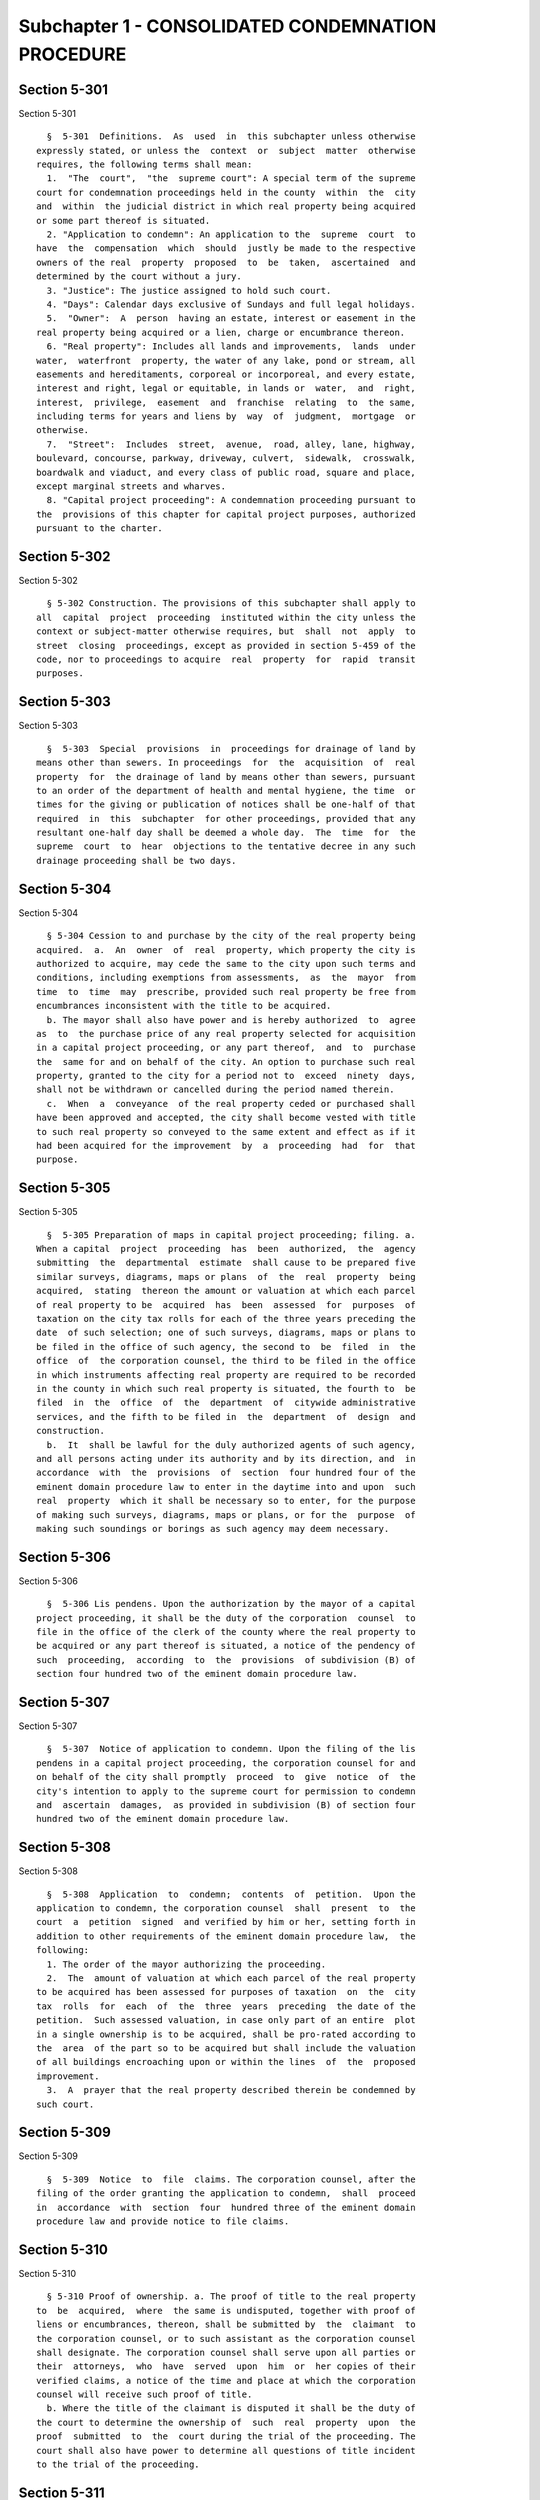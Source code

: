 Subchapter 1 - CONSOLIDATED CONDEMNATION PROCEDURE
==================================================

Section 5-301
-------------

Section 5-301 ::    
        
     
        §  5-301  Definitions.  As  used  in  this subchapter unless otherwise
      expressly stated, or unless the  context  or  subject  matter  otherwise
      requires, the following terms shall mean:
        1.  "The  court",  "the  supreme court": A special term of the supreme
      court for condemnation proceedings held in the county  within  the  city
      and  within  the judicial district in which real property being acquired
      or some part thereof is situated.
        2. "Application to condemn": An application to the  supreme  court  to
      have  the  compensation  which  should  justly be made to the respective
      owners of the real  property  proposed  to  be  taken,  ascertained  and
      determined by the court without a jury.
        3. "Justice": The justice assigned to hold such court.
        4. "Days": Calendar days exclusive of Sundays and full legal holidays.
        5.  "Owner":  A  person  having an estate, interest or easement in the
      real property being acquired or a lien, charge or encumbrance thereon.
        6. "Real property": Includes all lands and improvements,  lands  under
      water,  waterfront  property, the water of any lake, pond or stream, all
      easements and hereditaments, corporeal or incorporeal, and every estate,
      interest and right, legal or equitable, in lands or  water,  and  right,
      interest,  privilege,  easement  and  franchise  relating  to  the same,
      including terms for years and liens by  way  of  judgment,  mortgage  or
      otherwise.
        7.  "Street":  Includes  street,  avenue,  road, alley, lane, highway,
      boulevard, concourse, parkway, driveway, culvert,  sidewalk,  crosswalk,
      boardwalk and viaduct, and every class of public road, square and place,
      except marginal streets and wharves.
        8. "Capital project proceeding": A condemnation proceeding pursuant to
      the  provisions of this chapter for capital project purposes, authorized
      pursuant to the charter.
    
    
    
    
    
    
    

Section 5-302
-------------

Section 5-302 ::    
        
     
        § 5-302 Construction. The provisions of this subchapter shall apply to
      all  capital  project  proceeding  instituted within the city unless the
      context or subject-matter otherwise requires, but  shall  not  apply  to
      street  closing  proceedings, except as provided in section 5-459 of the
      code, nor to proceedings to acquire  real  property  for  rapid  transit
      purposes.
    
    
    
    
    
    
    

Section 5-303
-------------

Section 5-303 ::    
        
     
        §  5-303  Special  provisions  in  proceedings for drainage of land by
      means other than sewers. In proceedings  for  the  acquisition  of  real
      property  for  the drainage of land by means other than sewers, pursuant
      to an order of the department of health and mental hygiene, the time  or
      times for the giving or publication of notices shall be one-half of that
      required  in  this  subchapter  for other proceedings, provided that any
      resultant one-half day shall be deemed a whole day.  The  time  for  the
      supreme  court  to  hear  objections to the tentative decree in any such
      drainage proceeding shall be two days.
    
    
    
    
    
    
    

Section 5-304
-------------

Section 5-304 ::    
        
     
        § 5-304 Cession to and purchase by the city of the real property being
      acquired.  a.  An  owner  of  real  property, which property the city is
      authorized to acquire, may cede the same to the city upon such terms and
      conditions, including exemptions from assessments,  as  the  mayor  from
      time  to  time  may  prescribe, provided such real property be free from
      encumbrances inconsistent with the title to be acquired.
        b. The mayor shall also have power and is hereby authorized  to  agree
      as  to  the purchase price of any real property selected for acquisition
      in a capital project proceeding, or any part thereof,  and  to  purchase
      the  same for and on behalf of the city. An option to purchase such real
      property, granted to the city for a period not to  exceed  ninety  days,
      shall not be withdrawn or cancelled during the period named therein.
        c.  When  a  conveyance  of the real property ceded or purchased shall
      have been approved and accepted, the city shall become vested with title
      to such real property so conveyed to the same extent and effect as if it
      had been acquired for the improvement  by  a  proceeding  had  for  that
      purpose.
    
    
    
    
    
    
    

Section 5-305
-------------

Section 5-305 ::    
        
     
        §  5-305 Preparation of maps in capital project proceeding; filing. a.
      When a capital  project  proceeding  has  been  authorized,  the  agency
      submitting  the  departmental  estimate  shall cause to be prepared five
      similar surveys, diagrams, maps or plans  of  the  real  property  being
      acquired,  stating  thereon the amount or valuation at which each parcel
      of real property to be  acquired  has  been  assessed  for  purposes  of
      taxation on the city tax rolls for each of the three years preceding the
      date  of such selection; one of such surveys, diagrams, maps or plans to
      be filed in the office of such agency, the second to  be  filed  in  the
      office  of  the corporation counsel, the third to be filed in the office
      in which instruments affecting real property are required to be recorded
      in the county in which such real property is situated, the fourth to  be
      filed  in  the  office  of  the  department  of  citywide administrative
      services, and the fifth to be filed in  the  department  of  design  and
      construction.
        b.  It  shall be lawful for the duly authorized agents of such agency,
      and all persons acting under its authority and by its direction, and  in
      accordance  with  the  provisions  of  section  four hundred four of the
      eminent domain procedure law to enter in the daytime into and upon  such
      real  property  which it shall be necessary so to enter, for the purpose
      of making such surveys, diagrams, maps or plans, or for the  purpose  of
      making such soundings or borings as such agency may deem necessary.
    
    
    
    
    
    
    

Section 5-306
-------------

Section 5-306 ::    
        
     
        §  5-306 Lis pendens. Upon the authorization by the mayor of a capital
      project proceeding, it shall be the duty of the corporation  counsel  to
      file in the office of the clerk of the county where the real property to
      be acquired or any part thereof is situated, a notice of the pendency of
      such  proceeding,  according  to  the  provisions  of subdivision (B) of
      section four hundred two of the eminent domain procedure law.
    
    
    
    
    
    
    

Section 5-307
-------------

Section 5-307 ::    
        
     
        §  5-307  Notice of application to condemn. Upon the filing of the lis
      pendens in a capital project proceeding, the corporation counsel for and
      on behalf of the city shall promptly  proceed  to  give  notice  of  the
      city's intention to apply to the supreme court for permission to condemn
      and  ascertain  damages,  as provided in subdivision (B) of section four
      hundred two of the eminent domain procedure law.
    
    
    
    
    
    
    

Section 5-308
-------------

Section 5-308 ::    
        
     
        §  5-308  Application  to  condemn;  contents  of  petition.  Upon the
      application to condemn, the corporation counsel  shall  present  to  the
      court  a  petition  signed  and verified by him or her, setting forth in
      addition to other requirements of the eminent domain procedure law,  the
      following:
        1. The order of the mayor authorizing the proceeding.
        2.  The  amount of valuation at which each parcel of the real property
      to be acquired has been assessed for purposes of taxation  on  the  city
      tax  rolls  for  each  of  the  three  years  preceding  the date of the
      petition.  Such assessed valuation, in case only part of an entire  plot
      in a single ownership is to be acquired, shall be pro-rated according to
      the  area  of the part so to be acquired but shall include the valuation
      of all buildings encroaching upon or within the lines  of  the  proposed
      improvement.
        3.  A  prayer that the real property described therein be condemned by
      such court.
    
    
    
    
    
    
    

Section 5-309
-------------

Section 5-309 ::    
        
     
        §  5-309  Notice  to  file  claims. The corporation counsel, after the
      filing of the order granting the application to condemn,  shall  proceed
      in  accordance  with  section  four  hundred three of the eminent domain
      procedure law and provide notice to file claims.
    
    
    
    
    
    
    

Section 5-310
-------------

Section 5-310 ::    
        
     
        § 5-310 Proof of ownership. a. The proof of title to the real property
      to  be  acquired,  where  the same is undisputed, together with proof of
      liens or encumbrances, thereon, shall be submitted by  the  claimant  to
      the corporation counsel, or to such assistant as the corporation counsel
      shall designate. The corporation counsel shall serve upon all parties or
      their  attorneys,  who  have  served  upon  him  or  her copies of their
      verified claims, a notice of the time and place at which the corporation
      counsel will receive such proof of title.
        b. Where the title of the claimant is disputed it shall be the duty of
      the court to determine the ownership of  such  real  property  upon  the
      proof  submitted  to  the  court during the trial of the proceeding. The
      court shall also have power to determine all questions of title incident
      to the trial of the proceeding.
    
    
    
    
    
    
    

Section 5-311
-------------

Section 5-311 ::    
        
     
        §  5-311 Examination before trial of party or witness. A proceeding by
      the city to acquire title to real property for a public use  or  purpose
      by condemnation shall be deemed a special proceeding, in which testimony
      may  be  taken  by  deposition  pursuant  to  the  provisions of article
      thirty-one of the civil practice  law  and  rules  and  subject  to  the
      provisions  of  this  section.  The  pendency of such a proceeding shall
      constitute  special  circumstances  which  render  it  proper  that  the
      deposition  of  any  person  not  an owner be taken pursuant to sections
      three thousand one hundred one and three thousand one hundred six of the
      civil practice law and rules. Such deposition  may  be  taken  upon  any
      question  or  issue  in  the proceeding and for the purpose of obtaining
      testimony as to any sale or lease  as  described  in  subdivision  a  of
      section  5-314  of this subchapter at the instance of the city or of any
      owner or at the direction of the court at any time after the  expiration
      of  the  date  fixed  for  filing  claims.  Any owner desiring to obtain
      testimony by deposition shall give at least five  days'  notice  or,  if
      service  is made through the post office, at least eight days' notice to
      the corporation counsel and to all other owners or their  attorneys  who
      have  duly filed their verified claims. If the corporation counsel shall
      desire to obtain testimony by deposition  he  or  she  shall  give  like
      notice  to  all owners or their attorneys who have duly filed and served
      on the corporation counsel copies of  their  verified  claims.  For  the
      purpose  of any such examination before trial brought on by an owner and
      noticed for and held at any office of the  corporation  counsel  in  the
      borough in which the real property is situated or at such other place as
      the  corporation  counsel shall designate, the corporation counsel shall
      at the expense of the city provide proper stenographic service and shall
      furnish to the  owner  bringing  on  such  examination  a  copy  of  the
      typewritten  transcript  of  such  examination,  duly  certified  by the
      officer before whom the same was taken. In all other  cases,  the  party
      bringing  on  such  examination shall at his or her own cost and expense
      provide proper stenographic service and shall furnish to the corporation
      counsel two copies of the typewritten  transcript  of  such  examination
      duly  certified  by the officer before whom it was taken. The deposition
      of  a  witness  need  not  be  subscribed  by  such  witness,  if   such
      subscription  shall be waived by the parties appearing upon the witness'
      examination. The corporation counsel, at the office  address  subscribed
      by  him  or  her upon the papers in the proceeding, shall from and after
      the date of his or her receipt  thereof  keep  on  file,  available  for
      inspection  by  all  parties  to the proceeding a certified copy of each
      deposition in the proceeding.
    
    
    
    
    
    
    

Section 5-312
-------------

Section 5-312 ::    
        
     
        §  5-312  Note  of issue of the proceeding. After all parties who have
      filed verified claims as provided in section 5-309 of  this  subchapter,
      have  proved their title or have failed to do so after being notified by
      the corporation counsel of the time and place when and where such  proof
      of  title would be received by him or her, the corporation counsel shall
      serve upon all parties or their  attorneys  who  have  appeared  in  the
      proceeding  a  note  of issue as provided in section five hundred six of
      the eminent domain procedure law. The clerk of the court must  thereupon
      enter  the  proceeding upon the proper calendar according to the date of
      the entry of the order granting the application  to  condemn.  When  the
      note  of  issue has been served and filed, the proceeding must remain on
      the calendar until finally disposed of.
    
    
    
    
    
    
    

Section 5-313
-------------

Section 5-313 ::    
        
     
        §  5-313 View by court. It shall be the duty of the justice trying any
      such proceeding, to view the real property to  be  thereby  acquired  in
      accordance with section five hundred ten of the eminent domain procedure
      law.  Where  title to real property being acquired in a proceeding shall
      have been vested in the city, and  buildings  or  improvements  situated
      thereon  shall have been removed or destroyed by the city or pursuant to
      its authority prior to the trial of  the  proceeding,  and  whereby  the
      justice  trying the proceeding is deprived of a view of the buildings or
      improvements so removed or destroyed, the fact that the justice has  not
      had  a  view  thereof shall not preclude the court from receiving on the
      trial of the  proceeding  testimony  and  evidence,  as  to  the  damage
      sustained  by the claimant by reason of the taking thereof, when offered
      on behalf of either the claimant or the city.
    
    
    
    
    
    
    

Section 5-314
-------------

Section 5-314 ::    
        
     
        §  5-314 Trial of proceeding; evidence. a. Upon the trial, evidence of
      the price and other terms upon any sale, or of  the  rent  reserved  and
      other  terms upon any lease, relating to any of the property taken or to
      be taken or to any other property in  the  vicinity  thereof,  shall  be
      relevant,  material and competent, upon the issue of value or damage and
      shall be admissible on direct examination if the court  shall  find  the
      following:
        1.  That  such  sale or lease was made within a reasonable time of the
      vesting of title in the city,
        2. That it was freely  made  in  good  faith  in  ordinary  course  of
      business, and
        3.  In  case  such sale or lease relates to other than property taken,
      that it relates to property which is similar to the property taken or to
      be taken.
        No such evidence, however, shall be  admissible  as  to  any  sale  or
      lease,  which  shall  not have been the subject of an examination before
      trial either at the instance of the city or of an owner, unless at least
      twenty days before the trial the attorney for  the  party  proposing  to
      offer  such  evidence  shall  have served a written notice in respect of
      such sale or lease, which notice shall specify the names  and  addresses
      of  the  parties  to the sale or lease, the date of making the same, the
      location of the premises, the office, liber and page of  the  record  of
      the same, if recorded, and the purchase price or rent reserved and other
      material  terms, or unless such sale or lease shall have occurred within
      twenty days before the trial. Such notice  by  the  corporation  counsel
      shall  be served upon all owners or their attorneys who have appeared in
      the proceeding; or if served on behalf of an owner, shall be served upon
      the corporation counsel and upon all other owners or their attorneys who
      have appeared in the proceeding. The testimony of a witness as to his or
      her opinion or estimate of value or damage shall be incompetent,  if  it
      shall appear that such opinion or estimate is based upon a sale or lease
      of any of the property taken or to be taken or of any of the property in
      the  vicinity  thereof,  which  shall  not  have  been the subject of an
      examination before trial, unless it  shall  have  been  specified  in  a
      notice  served  as  aforesaid  or shall have occurred within twenty days
      before the trial.
        b. Upon the trial, no map or  plan  of  proposed  streets,  drains  or
      sewers  for  the  subdivision  and  improvement of any property, nor any
      drawing or other specification of excavation or filling or piling or  of
      any  proposed structure above or under ground deemed necessary or proper
      to provide a foundation for a suitable or adequate  improvement,  or  of
      any  other  structure or improvement not existing on the property on the
      date that title thereto may vest in the city, nor any  oral  or  written
      estimate  or  cost  or  expense  of  constructing the streets, drains or
      sewers in conformity with such map or plan,  nor  any  oral  or  written
      estimate  of  the cost of making such excavation or filling or piling or
      of constructing any such other  proposed  structure  or  improvement  in
      conformity  with  such  drawing  or other specification thereof, nor any
      evidence of value of damage based upon any of the  foregoing,  shall  be
      received  in  evidence,  unless  the party offering the same in evidence
      shall have served upon the adverse party, at least thirty days prior  to
      the trial, a notice of intention to offer such evidence on the trial and
      of  the particulars thereof, including a true copy of the map or plan or
      drawing and other specifications and estimate of cost or expense  to  be
      so  offered  in  evidence,  provided,  however,  that  when offered such
      evidence shall be subject to objection upon any legal ground.
        c. Upon the trial, no evidence shall be admitted, as against an  owner
      of  real  property  being  acquired, of an offer made by or on behalf of
    
      such owner for the sale of his or her property or any  part  thereof  to
      the  city,  or  for the sale or assignment of any right and title to the
      award or awards, or any part thereof, to be made for  such  property  or
      any part thereof, in the proceeding; nor shall any evidence be received,
      as  against  the  city,  of  any  offer made to such owner, by or on its
      behalf, for the purchase of such property or any part thereof or for the
      purchase of the award or awards or any part thereof, to be made for such
      property, or any part thereof, in the proceeding.
    
    
    
    
    
    
    

Section 5-315
-------------

Section 5-315 ::    
        
     
        §  5-315  Maps  to  be  supplied  court.  a. The agency submitting the
      departmental estimate for a capital project shall furnish to  the  court
      such  surveys,  diagrams,  maps and plans as the court shall require, to
      enable the court to hear and determine the claims of the owners  of  the
      real  property  affected by the proceeding. Such surveys, diagrams, maps
      and plans shall distinctly indicate by separate numbers,  the  names  of
      the  claimants  to,  or  of the owners of the respective parcels of real
      property to be taken in such proceedings, so far as the same are  known,
      and   shall  also  specify  in  figures  with  sufficient  accuracy  the
      dimensions and bounds of each of such tracts to be taken. The court  may
      require  any  agency  of  the  city,  if  the  corporation counsel shall
      approve, to furnish such other surveys, diagrams,  maps  and  plans  and
      such other information as shall aid and assist the court in the trial or
      determination of the proceeding.
        b.  It  shall  be  lawful for the duly authorized agents of the agency
      furnishing such surveys, diagrams,  maps  and  plans,  and  all  persons
      acting  under  their  or its authority and by their or its direction, to
      enter in the daytime into and upon such real property which it shall  be
      necessary  so to enter, for the purpose of making such surveys, diagrams
      and maps or plans as such agency shall deem necessary.
    
    
    
    
    
    
    

Section 5-316
-------------

Section 5-316 ::    
        
     
        §  5-316 Clerks to be furnished the court. The corporation counsel and
      the comptroller, in a capital  project  proceeding,  shall  furnish  the
      court  such  necessary clerks and other employees and shall provide such
      suitable offices for such clerks and employees as  may  be  required  to
      enable  the  court  to  fully  and  satisfactorily  discharge the duties
      imposed by law.
    
    
    
    
    
    
    

Section 5-317
-------------

Section 5-317 ::    
        
     
        §  5-317 Tentative decree; what to contain; where filed. a. The court,
      after hearing such testimony and  considering  such  proofs  as  may  be
      offered,  shall  ascertain  and  estimate  the compensation which should
      justly be made by the city to the respective owners of the real property
      being acquired. The court shall  instruct  the  corporation  counsel  to
      prepare separate tabular abstracts of its estimate of damage.
        b.  The  tabular  abstract  of  the  estimated  damage shall set forth
      separately the amount of loss and damage, the names  of  the  respective
      owners of each and every parcel of real property affected thereby as far
      as  the  same  shall  be  ascertained,  and  a sufficient designation or
      description of the respective lots or parcels of real property acquired,
      by reference to the numbers of the respective parcels indicated upon the
      surveys, diagrams, maps or plans used by the court, or  copies  thereof,
      which,  together  with  all of the affidavits and proofs upon which such
      estimates are based, shall accompany or  be  attached  to  such  tabular
      abstracts.
        c.  The  finance  department  shall furnish to the corporation counsel
      sets of the tax maps of the city in duplicate for filing therein and for
      convenience of reference thereto in the tabular  abstract  of  estimated
      damage.  The  surveyor  of the finance department shall make and furnish
      all necessary surveys and corrections of the section maps, necessary  to
      keep  the  maps  furnished  to  the  corporation  counsel as accurate as
      practicable.
        d. Such tabular abstract or abstracts shall be signed by  the  justice
      trying  the  proceeding  and  filed  with  the clerk of the court in the
      county in which the order granting the application to condemn was  filed
      and  when  so  filed  such  abstract  or  abstracts shall constitute the
      tentative decree of the court as to awards for damages.
    
    
    
    
    
    
    

Section 5-318
-------------

Section 5-318 ::    
        
     
        §  5-318  Agreements for compensation to be awarded for the removal of
      structures from premises being acquired. a.  The  mayor,  prior  to  the
      purchase  of  the premises being acquired, upon which buildings or parts
      of buildings or other structures are erected, or prior to the signing of
      the final decree of the court,  may  agree  with  the  owner  or  owners
      thereof,  or  any  person  having a beneficial interest therein, in case
      title thereto has not vested in the city:
        1. As to the cost and compensation to be allowed and paid to  them  to
      remove such buildings or parts of buildings or other structures, and
        2.  That  such  sum or sums shall be the compensation to be awarded by
      the court, or allowed for the damage done such  buildings  or  parts  of
      buildings or other structures by virtue of such proceeding.
        Such  agreement  may  also  be  made as a condition of the sale by the
      city, at private sale, of its interest in such  buildings  or  parts  of
      buildings  or  other  structures, after vesting of title thereto, to the
      owner or owners of the award or awards therefor or other persons  having
      an interest therein.
        b. Such buildings or parts of buildings or other structures shall not,
      in any case, be relocated or re-erected within the lines of any proposed
      street  or  other  public  improvement.  The  mayor shall prescribe such
      conditions in the terms of sale, which, if  broken,  shall  entitle  the
      city  to  a resale of such property and which shall revest title thereto
      in the city.
        c. The court shall accept such agreed amounts of compensation for  the
      removal  of  buildings  or parts of buildings or other structures as the
      amounts to be awarded as such compensation and include the same  in  the
      tentative and final decrees.
    
    
    
    
    
    
    

Section 5-319
-------------

Section 5-319 ::    
        
     
        § 5-319 Separate and partial tentative and final decrees. a. The court
      upon  the  authorization  of  the mayor, may make a separate and partial
      tentative decree and a separate and partial final decree  embracing  the
      entire  real  property being acquired therein, or successive sections or
      parcels thereof.
        b. Whenever a separate and  partial  tentative  and  final  decree  or
      decrees  shall have been authorized, the corporation counsel may file in
      the office of the county clerk and in the office  in  which  instruments
      affecting  real  property  are  required to be recorded in the county in
      which the order granting the application to condemn is filed,  a  survey
      or  map showing the part of the real property being acquired as to which
      a separate and partial tentative and final decree has  been  authorized,
      subdivided  into parcels corresponding with separate ownerships thereof,
      as far as ascertained, and the corporation counsel and the  court  shall
      proceed  with  the  ascertainment  and determination of the damages with
      relation to the real property shown on such partial damage  map  in  the
      same  manner  as  provided  for  the  ascertainment and determination of
      damages with relation to  the  entire  real  property  embraced  in  the
      proceeding.
        c.  In  case  a  separate  and  partial  final decree or decrees as to
      damage, including part of  the  real  property  being  acquired  in  the
      proceeding,  shall  have  been made or filed therein and the justice who
      made and filed the separate and partial final decree or  decrees  as  to
      damage   shall   have   died  or  retired  from  the  bench,  or  become
      incapacitated for any reason, the  corporation  counsel  and  the  court
      shall  proceed  with  the ascertainment and determination of damage with
      relation to the remaining real property damaged in the  same  manner  as
      provided for the ascertainment and determination of damage with relation
      to the entire real property being acquired and shall make a separate and
      partial  tentative  and  final  decree  as  to damage as to all the real
      property being acquired in the proceeding, which  shall  not  have  been
      included  in  prior separate and partial final decrees as to damage. All
      provisions of this subchapter relating to tentative  and  final  decrees
      shall  apply  to  the separate and partial final decrees as to damage so
      made, provided, however, that the provision making it the  duty  of  the
      justice  to view the property being acquired shall not apply in case the
      buildings or improvements on the property  or  the  part  thereof  being
      acquired shall have been removed or destroyed by the city or pursuant to
      its  authority  prior to the time the matter shall have been assigned to
      such justice for trial.
    
    
    
    
    
    
    

Section 5-320
-------------

Section 5-320 ::    
        
     
        §  5-320  Notice to file objections; objections; hearings. a. Upon the
      filing of the  tentative  decree  the  corporation  counsel  shall  give
      notice,  by  advertisement  in  the  City  Record, of the filing of such
      tentative decree and that the city and all other parties  interested  in
      such  proceedings,  or  in  any  of  the real property affected thereby,
      having an objection thereto, shall file  such  objections,  in  writing,
      duly  verified  in  the  manner  required by law for the verification of
      pleadings in an action, setting forth the real  property  owned  by  the
      objector,  and  such  objector's  post  office address, in the office in
      which the tentative decree was filed  within  fifteen  days  after  such
      publication  in  a  capital  project proceeding. Such notice shall be so
      published for a period of ten days  in  a  captial  project  proceeding.
      Similar  notice shall be given of the filing of any new, supplemental or
      amended tentative decree, and for the filing of objections thereto.  The
      notice  shall  further  state  that  the  corporation  counsel on a date
      specified in the notice will apply to the justice who made the tentative
      decree to fix a time when he or she  will  hear  the  parties  objecting
      thereto.
        b.  After  the  filing  of  the  tentative  decree  or  of any new, or
      supplemental, or amended tentative decree, no award for damages shall be
      diminished without notice to the owner of the real property affected  or
      the  owner's  attorney  appearing  in  the proceeding and an opportunity
      given for a hearing in regard thereto before signing the final decree.
        c. Every party objecting  to  the  tentative  decree  or  to  the  new
      supplemental  or  amended  tentative  decree  or  such party's attorney,
      within the time specified in the notice to file objections, shall  serve
      on the corporation counsel a copy of such verified objections.
        d.  Upon the application of the corporation counsel, the justice shall
      fix the time when he or she will  hear  the  parties  so  objecting  and
      desiring  to  be  heard. At the time so fixed the justice shall hear the
      person or persons who have objected to the tentative decree, or  to  the
      new,  supplemental  or  amended  tentative  decree, and who may then and
      there appear, and shall have the power to  adjourn  from  time  to  time
      until  all  parties who have filed objections and who desire to be heard
      shall have been fully heard.
    
    
    
    
    
    
    

Section 5-321
-------------

Section 5-321 ::    
        
     
        §  5-321  Final decree; preparation thereof; what to contain. a. After
      considering the objections,  if  any,  and  making  any  corrections  or
      alterations in the tentative decree as to awards for damage, the justice
      trying the proceeding shall give instructions to the corporation counsel
      as  to the preparation of the final decree. Such decree shall consist of
      the tentative decree, altered  and  corrected  in  accordance  with  the
      instructions  of  the justice; of the final awards, as determined by the
      court, set opposite the respective damage parcel  numbers  in  a  column
      headed  "final award" in the tabular abstract of awards for damage; of a
      statement of the facts conferring upon the  court  jurisdiction  of  the
      proceeding;  and  of such other matters as the court shall require to be
      set forth. The final decree shall also  contain  a  statement  that  the
      amounts  set opposite the respective damage parcel numbers in the column
      headed "final awards" in the  tabular  abstract  of  awards  for  damage
      constitute and are the just compensation which the respective owners are
      entitled to receive from the city. The final decree shall also set forth
      the  names of the respective owners of the several parcels acquired, but
      in all cases where the owners are unknown or  not  fully  known  to  the
      court, it shall be sufficient to set forth and state in general terms in
      the  decree  the respective sums to be allowed and paid to the owners of
      the respective parcels for loss  and  damage  without  specifying  their
      names or their estates or interests therein, and in such case the owners
      may be specified as unknown.
        b.  To  the final decree shall be attached the surveys, diagrams, maps
      or plans  referred  to  in  subdivision  a  of  section  5-315  of  this
      subchapter,  duly corrected, when necessary. Such decree shall set forth
      the several parcels taken by reference to the numbers of such parcels on
      the respective surveys, diagrams, maps or plans, and  it  shall  not  be
      necessary to describe any parcels acquired by metes and bounds.
        c. Should any errors exist in the tentative decree, or in the surveys,
      diagrams, maps or plans attached thereto, or should there occur, between
      the  date  of  the  tentative  decree and the time of the signing by the
      court of the final decree, any changes in ownership resulting in changes
      in the size of area, by subdivision or otherwise, of any of the  parcels
      of any real property to be acquired, the court may alter and correct the
      respective surveys, diagrams, maps or plans to show such changes in such
      final  decree.  At  the time of the entry of the final decree, the court
      shall direct that the maps furnished to the corporation counsel  in  the
      proceeding  shall  be revised and altered in agreement with the tax maps
      as of the date of the entry of such decree.
    
    
    
    
    
    
    

Section 5-322
-------------

Section 5-322 ::    
        
     
        §  5-322  Filing of final decree as to damage where objections and the
      filing of a tentative decree are waived. a.  Notwithstanding  any  other
      provision  of  this  subchapter, in any case where the owner of any real
      property affected by any proceeding under this subchapter or the owner's
      attorney and the corporation counsel enter into an agreement in  writing
      whereby  it  is  agreed  that  with  respect  to the award of damages in
      relation to such property, the filing of a tentative decree, the  giving
      of  notice  to  file objections and the filing and hearing of objections
      are waived, the filing of a tentative decree, the giving of such  notice
      and  the  hearing  of  objections in relation to such award shall not be
      required.
        b. In a capital project proceeding, the court may make a separate  and
      partial  final  decree  or  decrees  determining the final awards to any
      owners of real property affected by the proceeding who have entered into
      such waiver agreements or in whose behalf such agreements have been made
      by their attorneys, or where such agreements have been so  entered  into
      by  or  in  behalf  of  all  owners  of  real  property affected by such
      proceeding, the court may make a  final  decree  determining  the  final
      awards  to  such  owners.  In  accordance  with  the procedure regularly
      governing where the provisions of subdivision a of this section are  not
      applicable,  the  court  may make such separate and partial tentative or
      final or other decrees as may be appropriate for  the  determination  of
      awards  to  owners  of real property affected by the proceeding who have
      not entered into such agreements and in  whose  behalf  such  agreements
      have not been made by their attorneys.
        c.   1.  Any  separate  and  partial  final  decree  or  final  decree
      determining final awards to owners of real property by whom or in  whose
      behalf  such  waiver  agreements  have  been  so  entered  into shall be
      prepared by the corporation counsel in accordance with the  instructions
      of the justice trying the proceeding, and shall set forth the following:
        (a)  such  awards,  as  determined  by  the  court,  set  opposite the
      respective damage parcel numbers;
        (b) the facts conferring jurisdiction over  the  proceeding  upon  the
      court and such other matters as the court shall require to be included;
        (c)  a  statement  that the amounts set opposite the respective damage
      parcel numbers constitute and are just compensation which the respective
      owners are entitled to receive from the city; and
        (d) the  names  of  the  respective  owners  of  the  several  parcels
      acquired,  as  far  as  the same shall have been ascertained, but in all
      cases where the owners are unknown or not fully known to the  court,  it
      shall  be  sufficient  to  set  forth  and state in general terms in the
      decree the respective sums to be allowed and paid to the owners  of  the
      respective  parcels  for loss and damage, without specifying their names
      or their estates or interests therein, and in such case the  owners  may
      be specified as unknown.
        2.  If  any such decree is the first separate and partial final decree
      or final decree filed  in  such  proceeding,  there  shall  be  attached
      thereto  the surveys, diagrams, maps or plans referred to in subdivision
      a of section 5-315 of this subchapter, duly corrected,  when  necessary.
      Any  such  decree  referred  to  in this subdivision shall set forth the
      several parcels taken by reference to the numbers of such parcels on the
      respective surveys, diagrams, maps,  or  plans,  and  it  shall  not  be
      necessary to describe any parcels acquired by metes and bounds.
    
    
    
    
    
    
    

Section 5-323
-------------

Section 5-323 ::    
        
     
        § 5-323 Final decree; how filed; effect. a. The final decree, together
      with  all  affidavits  and proofs upon which the same is based, shall be
      filed in the office of the clerk  of  the  county  in  which  the  order
      granting  the  application to condemn was filed, and a certified copy of
      such decree shall be filed in the office in which instruments  affecting
      real  property are required to be recorded, in every county in which any
      part of the real property affected is situated and shall be filed in the
      department of citywide administrative services of the city of New York.
        b. The final decree, unless set aside or reversed on appeal, shall  be
      final  and  conclusive  as  well upon the city as upon the owners of the
      real property  mentioned  therein,  and  also  upon  all  other  persons
      whomsoever.
    
    
    
    
    
    
    

Section 5-324
-------------

Section 5-324 ::    
        
     
        §  5-324 Appeal to appellate division. The city or any party or person
      affected by the proceeding and aggrieved by  the  final  decree  of  the
      court  therein  as to awards may appeal to the appellate division of the
      court. An appeal from the final decree of the court must be taken within
      thirty days after notice of the filing of such final decree.  Except  as
      herein  otherwise  provided, such appeal shall be taken and heard in the
      manner provided by the civil practice law and rules and  the  rules  and
      practice  of  the  court  in  relation to appeals from orders in special
      proceedings, and such appeal shall  be  heard  and  determined  by  such
      appellate  division  upon the merits both as to matters of law and fact.
      The determination of the appellate division shall be in the form  of  an
      order.  The  taking  of  an  appeal  by  any person or persons shall not
      operate to stay the proceedings under this subchapter except as  to  the
      particular  parcel  of real property with which the appeal is concerned.
      The final decree of the court shall be deemed to be final and conclusive
      upon all parties and persons affected thereby, who  have  not  appealed.
      Such  appeal shall be heard upon the evidence taken by the court or such
      part or portion thereof as the justice who made the decree may  certify,
      or  the  parties  to such appeal may agree upon as sufficient to present
      the merits of the questions in respect to which  such  appeal  shall  be
      had.  An  appeal  taken  but  not prosecuted within six months after the
      filing of the  notice  of  appeal,  unless  the  time  within  which  to
      prosecute  the  same  shall have been extended by an order of the court,
      shall be deemed to have been abandoned  and  no  agreement  between  the
      parties  extending  the  time within which such appeal may be prosecuted
      shall vary the provisions hereof. When a final decree of the court shall
      be reversed on appeal, such reversal shall not divest the city of  title
      to the real property affected by the appeal.
    
    
    
    
    
    
    

Section 5-325
-------------

Section 5-325 ::    
        
     
        §  5-325 Appeal to court of appeals. An appeal to the court of appeals
      may be taken by the city or  any  person  or  party  interested  in  the
      proceeding  and  aggrieved  by the order of the appellate division. Such
      appeal shall be taken and heard in the  manner  provided  by  the  civil
      practice  law  and  rules  and  the  rules  and practice of the court of
      appeals in relation to appeals from orders in  special  proceedings.  An
      appeal  taken  but  not prosecuted within six months after the filing of
      the notice of appeal, unless the time within which to prosecute the same
      shall have been extended by an order of the court, shall be deemed to be
      abandoned, and no agreement between the parties to the appeal  extending
      the  time  to  prosecute  the same shall vary the provisions hereof. The
      court of appeals may affirm or reverse the order appealed from, and  may
      make such order or direction as shall be appropriate to the case. If the
      final  decree  or decrees of the court shall be reversed by the court of
      appeals, such reversal shall not divest the city of title  to  the  real
      property affected by the appeal.
    
    
    
    
    
    
    

Section 5-326
-------------

Section 5-326 ::    
        
     
        §  5-326  Taxation  of costs, charges and expenses. a. The bill of the
      reasonable and necessary costs, charges and expenses which  by  law  are
      required  to be taxed shall not be paid or allowed until they shall have
      been taxed by the court after notice given as in this section  provided.
      Upon  such  taxation, due proof of the nature and extent of the services
      rendered and the  disbursements  charged  shall  be  furnished,  and  no
      unnecessary  costs  or  charges  shall be allowed. All items in the bill
      shall be stated in detail and shall be accompanied by such proof of  the
      reasonableness thereof and the necessity therefor, as is now required by
      law   and  the  practice  of  the  court  upon  taxation  of  costs  and
      disbursements in other special proceedings or  actions  in  such  court.
      Proof  by  affidavit  shall  also  be  given  of  the dates of rendering
      services.  No  such  claim  for  compensation,  in  a  capital   project
      proceeding,  shall  be  allowed  or  paid  unless it be accompanied by a
      certificate of the comptroller setting forth  that  the  same  has  been
      audited  and  examined,  and further certifying the result of such audit
      and examination. Such certificate shall be presumptive evidence  of  the
      correctness, reasonableness and necessity of such bill.
        b.  In  a capital project proceeding, the corporation counsel shall be
      given five days' notice of the taxation of the bill  of  costs,  charges
      and expenses.
        c.  Property owners appearing in the proceedings shall not be entitled
      to recover counsel fees, costs, disbursements or allowances,  except  as
      provided  in  sections  seven  hundred  one and seven hundred two of the
      eminent domain procedure law.
    
    
    
    
    
    
    

Section 5-327
-------------

Section 5-327 ::    
        
     
        § 5-327 Damages; when, how and to whom paid. a. All damages awarded by
      the  court,  with  interest  thereon  from  the  date  title to the real
      property acquired shall have vested in the city and all  costs,  charges
      and  expenses which may have been taxed shall be paid by the city to the
      respective owners mentioned or referred to in the final decree or to the
      persons in whose favor such costs, charges and expenses were  taxed,  as
      hereinafter provided.
        b.  In  a capital project proceeding, payment shall be made within two
      calendar months after the entry of the final decree. In default of  such
      payment,  the  owners  or  other  persons  entitled  to  be  paid in the
      proceeding  may  at  any  time  after  application  first  made  to  the
      comptroller  therefor,  sue  for and recover the amount due, with lawful
      interest, and the costs of  such  suit.  Upon  the  application  to  the
      comptroller  for  payment,  the applicant may state that any outstanding
      taxes, assessments or other  liens  may  be  deducted  from  the  amount
      otherwise   payable,  and  in  that  event,  the  fact  that  there  are
      outstanding taxes, assessments  or  other  liens  shall  not  impair  or
      invalidate  such  application  nor operate as a bar to the collection of
      interest upon the amount awarded less the  amount  of  such  outstanding
      taxes, assessments or other liens.
        c.  Payment  of  an award to a person named in the final decree as the
      owner thereof, if not under legal disability, shall in  the  absence  of
      notice  in writing to the comptroller of adverse claims thereto, protect
      the city.
        d. Where an award shall be paid to a person not entitled thereto,  the
      person  to  whom it ought to have been paid may sue for and recover such
      award, with lawful interest and costs of suit, as so much money had  and
      received  to  his  or  her use by the person to whom the same shall have
      been paid.
        e. 1. When an owner in whose favor an award shall have been made in  a
      final  decree,  shall be under legal disability or absent from the city,
      and when the name of the owner shall not be set forth  or  mentioned  in
      the  final  decree  or  when  the  owner, although named in such decree,
      cannot, upon diligent inquiry, be found, or where there are  adverse  or
      conflicting  claims to the money awarded as compensation, the city shall
      pay such award into the supreme  court,  to  be  secured,  disposed  of,
      invested  or paid out as such court shall direct, and such payment shall
      be as valid and effectual in all respects as if made  to  the  owner  or
      other person entitled thereto.
        2. In default of such payment into court, the city shall be and remain
      liable  for  such award, with lawful interest thereon from the date upon
      which title to the real property for which said award was made vested in
      the city, in a capital project proceeding.
    
    
    
    
    
    
    

Section 5-328
-------------

Section 5-328 ::    
        
     
        §  5-328  Advance payments. The mayor may authorize the comptroller to
      pay to the person entitled to an award for real property acquired  in  a
      proceeding,  in  advance  of  the  final  determination of such person's
      damages pursuant to the requirements of article  three  of  the  eminent
      domain procedure law, a sum to be determined by the corporation counsel,
      after an appraisal of the damages sustained by such person by the expert
      or  experts  employed  by  the  corporation  counsel  less  any liens or
      encumbrances of  record  upon  such  property,  which  amount  shall  be
      certified to the comptroller by the corporation counsel. The mayor shall
      authorize  the  comptroller  to cause to be published in the City Record
      for ten consecutive days a notice stating that the comptroller is  ready
      to  pay  such  persons  entitled to awards for real property acquired in
      such proceeding, in advance of the final determination of their  damage.
      Such  notice  shall describe the property for which such advance payment
      may be made by tax block and lot numbers or the damage parcel numbers of
      the real property involved. Before any such  advance  payment  shall  be
      made,  the  comptroller shall procure the certificate of the corporation
      counsel showing the amount to be paid to the claimant, that said  amount
      does represent one hundred percent of the city's appraised valuation and
      that  the  person  to  whom  payment is to be made is the person legally
      entitled to receive the same. In case the person entitled to an award at
      the date of the vesting of title to the real property in the city  shall
      have  transferred  or  assigned  his  or  her  claim,  such  transfer or
      assignment made by such person, or by his or her successor  in  interest
      or  legal  representative, shall not become binding upon the city unless
      the instrument or instruments evidencing  such  transfer  or  assignment
      shall  have  been  executed  and  filed in the office of the comptroller
      prior to any such advance payment. When any such advance  payment  shall
      have  been made, the comptroller, on paying the awards made for the real
      property acquired,  shall  deduct  from  the  total  amount  allowed  as
      compensation the sum advanced plus interest thereon from the date of the
      payment  of such advance to the date of the final decree and the balance
      shall be paid as provided in section 5-327 of this subchapter.
    
    
    
    
    
    
    

Section 5-329
-------------

Section 5-329 ::    
        
     
        §  5-329  Purchase  of  awards  by  the  city.  a.  In any proceedings
      instituted pursuant to any of the  provisions  of  this  subchapter,  or
      pursuant  to  the  provisions  of  any  other  statute providing for the
      acquisition of title to real  property  by  the  city,  in  which  title
      thereto  shall have become vested in such city prior to the entry of the
      final decree of the court, the mayor shall  have  power  and  is  hereby
      authorized  to purchase or to approve the purchase on behalf of the city
      from the individuals or corporations who were the owners  of  such  real
      property  at  the  date  of  the  vesting  of  title  thereto,  or their
      successors in interest or legal representatives, their right  and  title
      to  the  award  or  awards,  or  any  part  thereof,  to be made in such
      proceeding and to take an assignment thereof to the city. If such  owner
      or owners or their successors in interest or legal representatives shall
      have  transferred  or  assigned  such claim, such transfer or assignment
      made by such owner or owners or by their successors in interest or legal
      representatives shall not  become  binding  upon  the  city  unless  the
      instrument  or  instruments evidencing such transfer or assignment shall
      have been executed and  filed  in  the  office  of  the  comptroller  as
      provided in section 5-330 of this subchapter, prior to the completion of
      such purchase by the city.
        b.  An option granted to the city to purchase such award or awards for
      a period not to exceed six months shall not be  withdrawn  or  cancelled
      during the period named therein.
    
    
    
    
    
    
    

Section 5-330
-------------

Section 5-330 ::    
        
     
        §  5-330  Instruments  assigning  or  pledging  awards. In case of the
      pledge, sale, transfer or assignment of an award by the person  entitled
      to  receive  the  same by virtue of the final decree of the court, or by
      other order of the court, the instrument evidencing such  pledge,  sale,
      transfer  or  assignment,  acknowledged  or  proved  as  instruments are
      required to be acknowledged or proved for the recording of transfers  of
      real  property,  shall  be  filed  in the office of the comptroller, who
      shall endorse on such instrument its number and the hour, day, month and
      year of its receipt. If an assignment of an award  be  contained  in  an
      instrument  recorded  in  an  office in which instruments affecting real
      property are by law required to be recorded, a  certified  copy  thereof
      may  be filed in the office of the comptroller in place of the original.
      An alphabetical index shall be kept under the names of  the  pledgor  or
      assignor,  and  of  the  pledgee  or  assignee, stating the title of the
      proceeding, the time of the filing of the instrument,  the  file  number
      thereof, and what part of the award is assigned thereby. A memorandum of
      the  file  number  of the instrument shall be made by the comptroller on
      the duplicate decree of the court opposite the place where the amount of
      the award so assigned is set forth. Every such instrument not  so  filed
      shall  be  void  as  against  any subsequent pledgee or assignee in good
      faith and  for  a  valuable  consideration  from  the  same  pledgor  or
      assignor, his or her heirs, administrators or assigns, of the same award
      or  any  portion thereof, the assignment of which is first duly filed in
      the office of the comptroller. Payment to the assignee or pledgee  shown
      to  be  entitled  to  the  award  by  such  record  in the office of the
      comptroller shall protect the city from liability to any other person or
      persons.
    
    
    
    
    
    
    

Section 5-331
-------------

Section 5-331 ::    
        
     
        §  5-331  Correction of defects. The court at any time may correct any
      defect or informality in any notice, petition, pleading, order or decree
      in the proceeding, or cause  real  property  affected  by  such  defect,
      informality  or  lack of jurisdiction to be excluded therefrom, or other
      real  property  affected  by  such  defect,  informality  or   lack   of
      jurisdiction to be included therein by amendment, upon ten days' notice,
      published  and posted as provided for the institution of the proceeding,
      and may direct such further notices to be given to any party in interest
      as it shall deem proper.
    
    
    
    
    
    
    

Section 5-332
-------------

Section 5-332 ::    
        
     
        §  5-332  Order  to expedite proceeding. At any time after the date of
      entry of the order granting the application to condemn, the  corporation
      counsel,  or any owner may apply to the court for an order directing any
      owner or owners, or the corporation counsel, as the case may be, to show
      cause why further proceedings under this subchapter on the part of  such
      owner  or  owners or of the corporation counsel should not be expedited.
      Upon the hearing directed by such order to show cause, the court in  its
      discretion  may  make  an  order  directing  that  such  proceedings  be
      expedited in the manner stated therein  and  also  making  such  further
      directions with respect to the particulars shown upon the application as
      shall be just and proper in the premises.
    
    
    
    
    
    
    

Section 5-333
-------------

Section 5-333 ::    
        
     
        §  5-333  Discontinuance  of  proceedings  by the mayor. The mayor may
      effect a discontinuance of any proceeding as to the whole or a  part  of
      the lands to be acquired in such proceeding, at any time before title to
      the  real property to be thereby acquired shall have vested in the city,
      and may cause new proceedings to be taken for the condemnation  of  such
      real  property.  In case of such discontinuance, however, the city shall
      adhere to the provisions of section seven hundred  two  of  the  eminent
      domain  procedure  law  and  the  reasonable  actual cash disbursements,
      necessarily incurred and made in good faith  by  any  party  interested,
      shall  be  paid  by  the city, after the same shall have been taxed by a
      justice of the supreme court, upon ten days'  notice  of  such  taxation
      being   previously  given  to  the  corporation  counsel,  provided  the
      application to have such disbursements taxed shall be made and presented
      to the court within one year after the action  of  the  mayor.  For  the
      purposes  of this section, the fair and reasonable value of the services
      of an attorney retained  by  any  interested  party  to  represent  such
      party's  interests  in  said  condemnation  proceedings,  whether  on  a
      contingent fee basis or otherwise, if such  retainer  be  made  in  good
      faith,  shall  be  deemed to be an actual cash disbursement, necessarily
      incurred by such interested party and  shall  be  taxable  in  the  same
      manner as other disbursements.  The amounts taxed as disbursements shall
      be  due and payable thirty days after written demand for payment thereof
      shall have been filed with the comptroller.
    
    
    
    
    
    
    

Section 5-334
-------------

Section 5-334 ::    
        
     
        § 5-334 Vesting of title; date of; seizin; possession. a. The title to
      any  piece  or  parcel  of  the  real property authorized to be acquired
      hereunder for any public improvement or for any public purpose shall  be
      vested  in the city upon the entry of the order granting the application
      to condemn, in a capital project proceeding, in accordance with  section
      four hundred two of the eminent domain procedure law.
        b.  Upon the date when title to the real property shall have vested as
      provided in subdivision a of  this  section,  the  city,  in  a  capital
      project  proceeding  shall  become  and  be  seized  in  fee of or of an
      easement in, over, upon, or under such real property as  the  mayor  may
      have  determined,  the same to be held, appropriated, converted and used
      for the purposes for which the proceeding was instituted.
        c. The city or any person acting under its authority,  or  the  agency
      which  upon  the  acquisition  of  title to such real property will have
      jurisdiction thereof, shall immediately  or  any  time  thereafter  take
      possession  of  such property without suit or other judicial proceedings
      in accordance with the provisions of the eminent  domain  procedure  law
      pertaining to possession.
    
    
    
    
    
    
    

Section 5-335
-------------

Section 5-335 ::    
        
     
        § 5-335  Vesting of title; effect of, upon real property contracts. a.
      Where  the  whole  of any lot or parcel of real property, under lease or
      other contract,  shall  be  taken,  all  the  covenants,  contracts  and
      engagements between landlord and tenant or any other contracting parties
      touching the same, or any part thereof, upon the vesting of title in the
      city, shall cease and determine and be absolutely discharged. Where part
      only  of  any  lot  or  parcel  of real property so under lease or other
      contract shall be so taken, all contracts and engagements respecting the
      same, upon such vesting of title,  shall  cease  and  determine  and  be
      absolutely discharged, as to the part thereof so taken, but shall remain
      valid and obligatory as to the residue thereof.
        b.  All  persons  in  possession  of  such premises at the time of the
      vesting of title thereto in the city, shall at the option  of  the  city
      become  tenants  at  will  of  such  city  and shall, unless the parties
      otherwise agree in writing, pay the  same  rent  in  effect  immediately
      prior to vesting of title or unless within ten days after the vesting of
      title they shall elect to vacate and give up their respective holdings.
        c. Where a person or persons in possession of the premises at the time
      of  vesting  of  title  thereto  are  the owners thereof, such person or
      persons shall at the option of the city become tenants at will  of  such
      city, unless within ten days after the vesting of title they shall elect
      to  vacate and give up their holdings. Where such person or persons fail
      to vacate and give up their holdings, and become tenants at will of  the
      city as herein provided, such person or persons shall pay the reasonable
      value for the use and occupancy of the premises.
        d.  Where  a  person  in  possession  is  entitled to an award in such
      proceeding the rental as provided in subdivision b and the sum fixed for
      use and occupation as provided  in  subdivision  c  herein,  during  the
      period  between the date of vesting of title in the city and the date of
      the actual payment of the award, shall be a  lien  against  such  award,
      subject  only  to liens of record at the time of the vesting of title in
      the city.
    
    
    
    
    
    
    

Section 5-336
-------------

Section 5-336 ::    
        
     
        § 5-336 Rights of certain owners of property condemned for public use.
      1.  Notwithstanding  any  general, special or local law to the contrary,
      where rent is paid for the use of land on which  a  one  or  two  family
      dwelling  has  been constructed, in the event of condemnation for public
      use a separate award shall be made to  the  owner  of  the  land  and  a
      separate  award  shall be made to the owner of the dwelling except where
      there is a written agreement to the contrary.
        2. In no event shall the total of the awards, as above, be  in  excess
      of what a single award would have been.
    
    
    
    
    
    
    

Section 5-337
-------------

Section 5-337 ::    
        
     
        §  5-337  Title  acquired  for  streets  and  courtyards. a. The title
      acquired in real property required for any  streets  shall  be  kept  in
      trust,  that the same be appropriated and kept open for, or as part of a
      public street, forever, in like manner as the other streets in the  city
      are and of right ought to be.
        b.  The  mayor,  at  the  time of authorizing the proceedings in which
      lands are to be acquired for courtyard purposes, may  determine  whether
      the fee or an easement shall be acquired in lands required therefor, and
      the  mayor may prescribe such conditions and limitations on the title so
      to be acquired and as to the temporary or permanent use of the  land  so
      to  be  acquired  as he or she may deem proper. The title which the city
      shall acquire to the lands required for courtyard purposes shall be such
      as the mayor shall determine. Such title  shall  be  held  by  the  city
      subject to such limitations and conditions as to title thereto, or as to
      the  use thereof, as the mayor shall prescribe. If not inconsistent with
      such limitations and conditions as to title  or  as  to  the  use,  land
      acquired  for  courtyard  purposes may be devoted to general street uses
      whenever the board of estimate shall determine that the public  interest
      requires such use.
        c.  The title in fee acquired by the city to real property, except for
      street and courtyard purposes, shall be a fee simple absolute.
    
    
    
    
    
    
    

Section 5-338
-------------

Section 5-338 ::    
        
     
        §  5-338  Title acquired for streets; subject to certain easements. If
      any individual or corporation, before the entry of  the  order  granting
      the application to condemn, has acquired any easement for the purpose of
      laying  or  maintaining  in  the real property to be acquired for street
      purposes in a proceeding pursuant to this subchapter, underground  pipes
      or conduits for the distribution of water, gas, steam or electricity, or
      for  pneumatic service, such easement shall not be extinguished, but the
      title to the real property so to be acquired for the purposes authorized
      shall be taken subject to such easement; provided, however, that nothing
      herein contained shall be so construed as to limit the power of the city
      to acquire by purchase or by condemnation proceedings the  entire  plant
      or  service  of  such  individual  or  corporation,  or  to acquire such
      easement in such street in any other appropriate proceedings.
    
    
    
    
    
    
    

Section 5-339
-------------

Section 5-339 ::    
        
     
        §  5-339  Title  acquired for streets; subject to rights of railroads.
      The city may acquire for street purposes title in fee or to an easement,
      as may be determined by  the  mayor  to  any  real  property  heretofore
      acquired through purchase or condemnation by any railroad corporation in
      the boroughs of Brooklyn and Queens for its corporate purposes and which
      real  property  lies  within  the  lines  of, is adjacent to, adjoins or
      separates any street or any part or parts thereof, now or hereafter laid
      out upon the city map, where the state  commissioner  of  transportation
      certifies  that  the ownership or exclusive use of such real property or
      easement thereover is no longer necessary to the carrying  out  of  such
      corporate  purposes.  Such title or easement, however, shall be acquired
      by the city subject to the right of the corporation to continue  to  use
      such  real  property  during the term of its corporate existence and for
      its corporate purposes, or in lieu thereof to use for a  like  term  and
      like  purposes  such other portion of the streets within which such real
      property shall lie, as the public service commission shall designate.
    
    
    
    
    
    
    

Section 5-340
-------------

Section 5-340 ::    
        
     
        §  5-340 Title acquired for intercepting sewer purposes; over railroad
      lands. Notwithstanding any provisions of the  railroad  law  or  of  any
      other  statute,  general  or  special, the city is hereby authorized and
      empowered to acquire title  in  fee  or  to  a  permanent  or  temporary
      easement,  as  may  be determined by the mayor, in, under, through, over
      and across the lands of any railroad company,  in  any  borough  of  the
      city,  necessary to construct and maintain an intercepting sewer and the
      appurtenances thereunto appertaining, including grit  chambers,  in  any
      such borough.
    
    
    
    
    
    
    

